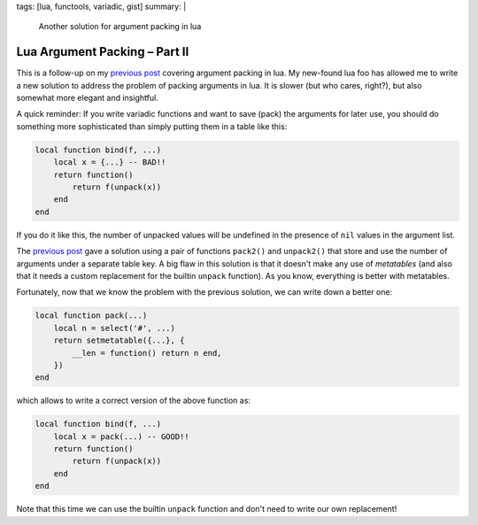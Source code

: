 tags: [lua, functools, variadic, gist]
summary: |
  Another solution for argument packing in lua

Lua Argument Packing – Part II
==============================

This is a follow-up on my `previous post`_ covering argument packing in lua.
My new-found lua foo has allowed me to write a new solution to address the
problem of packing arguments in lua. It is slower (but who cares, right?), but
also somewhat more elegant and insightful.

.. _previous post: ../../../02/02/lua-wat/

A quick reminder: If you write variadic functions and want to save (pack) the
arguments for later use, you should do something more sophisticated than
simply putting them in a table like this:

.. code-block:: lua

    local function bind(f, ...)
        local x = {...} -- BAD!!
        return function()
            return f(unpack(x))
        end
    end

If you do it like this, the number of unpacked values will be undefined in the
presence of ``nil`` values in the argument list.

The `previous post`_ gave a solution using a pair of functions ``pack2()`` and
``unpack2()`` that store and use the number of arguments under a separate
table key. A big flaw in this solution is that it doesn't make any use of
*metatables* (and also that it needs a custom replacement for the builtin
``unpack`` function). As you know, everything is better with metatables.

Fortunately, now that we know the problem with the previous solution, we can
write down a better one:

.. code-block:: lua

    local function pack(...)
        local n = select('#', ...)
        return setmetatable({...}, {
            __len = function() return n end,
        })
    end

which allows to write a correct version of the above function as:

.. code-block:: lua

    local function bind(f, ...)
        local x = pack(...) -- GOOD!!
        return function()
            return f(unpack(x))
        end
    end

Note that this time we can use the builtin ``unpack`` function and don't need
to write our own replacement!
